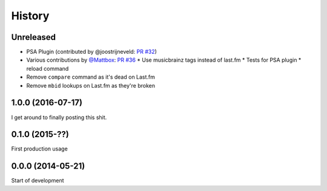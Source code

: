.. :changelog:

=======
History
=======

Unreleased
----------

* PSA Plugin (contributed by @joostrijneveld: `PR #32`_)
* Various contributions by `@Mattbox`_: `PR #36`_
  * Use musicbrainz tags instead of last.fm
  * Tests for PSA plugin
  * reload command
* Remove ``compare`` command as it's dead on Last.fm
* Remove ``mbid`` lookups on Last.fm as they're broken

.. _@joostrijneveld: https://github.com/joostrijneveld/
.. _@Mattbox: https://github.com/mattbox/
.. _PR #32: https://github.com/thomwiggers/onebot/pull/36
.. _PR #36: https://github.com/thomwiggers/onebot/pull/36

1.0.0 (2016-07-17)
------------------

I get around to finally posting this shit.

0.1.0 (2015-??)
------------------
First production usage

0.0.0 (2014-05-21)
------------------

Start of development

